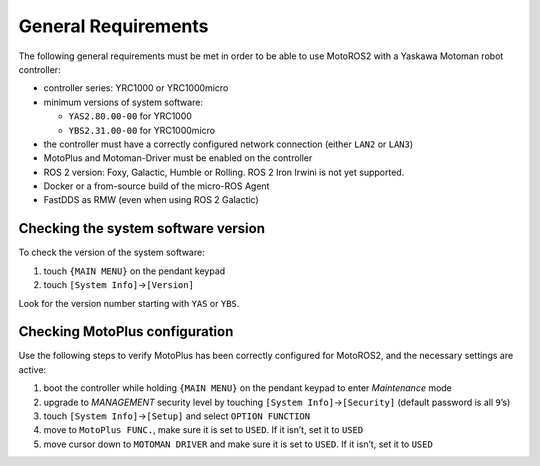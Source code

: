 ####################
General Requirements
####################

The following general requirements must be met in order to be able to use MotoROS2 with a Yaskawa Motoman robot controller:

-  controller series: YRC1000 or YRC1000micro
-  minimum versions of system software:

   -  ``YAS2.80.00-00`` for YRC1000
   -  ``YBS2.31.00-00`` for YRC1000micro

-  the controller must have a correctly configured network connection (either ``LAN2`` or ``LAN3``)
-  MotoPlus and Motoman-Driver must be enabled on the controller
-  ROS 2 version: Foxy, Galactic, Humble or Rolling.
   ROS 2 Iron Irwini is not yet supported.
-  Docker or a from-source build of the micro-ROS Agent
-  FastDDS as RMW (even when using ROS 2 Galactic)

Checking the system software version
====================================

To check the version of the system software:

1. touch ``{MAIN MENU}`` on the pendant keypad
2. touch ``[System Info]``\ →\ ``[Version]``

Look for the version number starting with ``YAS`` or ``YBS``.

Checking MotoPlus configuration
===============================

Use the following steps to verify MotoPlus has been correctly configured for MotoROS2, and the necessary settings are active:

1. boot the controller while holding ``{MAIN MENU}`` on the pendant keypad to enter *Maintenance* mode
2. upgrade to *MANAGEMENT* security level by touching ``[System Info]``\ →\ ``[Security]`` (default password is all ``9``\ ’s)
3. touch ``[System Info]``\ →\ ``[Setup]`` and select ``OPTION FUNCTION``
4. move to ``MotoPlus FUNC.``, make sure it is set to ``USED``. If it isn’t, set it to ``USED``
5. move cursor down to ``MOTOMAN DRIVER`` and make sure it is set to ``USED``. If it isn’t, set it to ``USED``
